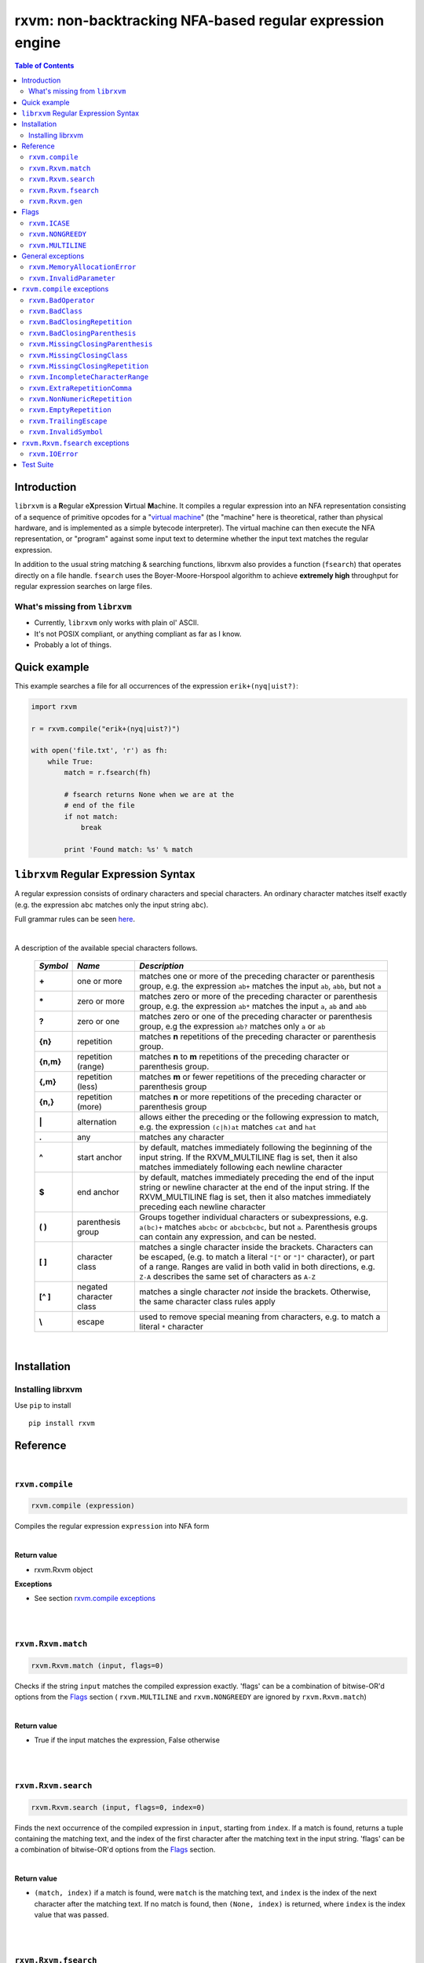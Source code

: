 rxvm: non-backtracking NFA-based regular expression engine
==========================================================

.. contents:: Table of Contents

Introduction
------------

``librxvm`` is a **R**\ egular e\ **X**\ pression **V**\ irtual **M**\ achine.
It compiles a regular expression into an NFA representation consisting of a
sequence of primitive opcodes for a "`virtual machine <https://swtch.com/~rsc/regexp/regexp2.html>`_"
(the "machine" here is theoretical, rather than physical hardware, and is
implemented as  a simple bytecode interpreter). The virtual machine can then
execute the NFA representation, or "program" against some input text to
determine whether the input text matches the regular expression.

In addition to the usual string matching & searching functions, librxvm also
provides a function (``fsearch``) that operates directly on a file handle.
``fsearch`` uses the Boyer-Moore-Horspool algorithm to achieve **extremely
high** throughput for regular expression searches on large files.

What's missing from ``librxvm``
^^^^^^^^^^^^^^^^^^^^^^^^^^^^^^^

* Currently, ``librxvm`` only works with plain ol' ASCII.
* It's not POSIX compliant, or anything compliant as far as I know.
* Probably a lot of things.

Quick example
-------------

This example searches a file for all occurrences of the expression
``erik+(nyq|uist?)``:

.. code:: python

    import rxvm

    r = rxvm.compile("erik+(nyq|uist?)")

    with open('file.txt', 'r') as fh:
        while True:
            match = r.fsearch(fh)

            # fsearch returns None when we are at the
            # end of the file
            if not match:
                break

            print 'Found match: %s' % match

``librxvm`` Regular Expression Syntax
-------------------------------------

A regular expression consists of ordinary characters and special characters.
An ordinary character matches itself exactly (e.g. the expression ``abc``
matches only the input string ``abc``).

Full grammar rules can be seen `here <https://github.com/eriknyquist/regexvm/blob/master/tests/grammar.txt>`_.

|

A description of the available special characters follows.


    +---------+-----------------------+---------------------------------------+
    |*Symbol* | *Name*                | *Description*                         |
    +=========+=======================+=======================================+
    | **+**   | one or more           | matches one or more of the preceding  |
    |         |                       | character or parenthesis group, e.g.  |
    |         |                       | the expression ``ab+`` matches the    |
    |         |                       | input ``ab``, ``abb``, but not ``a``  |
    +---------+-----------------------+---------------------------------------+
    | **\***  | zero or more          | matches zero or more of the preceding |
    |         |                       | character or parenthesis group, e.g.  |
    |         |                       | the expression ``ab*`` matches the    |
    |         |                       | input ``a``, ``ab`` and ``abb``       |
    +---------+-----------------------+---------------------------------------+
    | **?**   | zero or one           | matches zero or one of the preceding  |
    |         |                       | character or parenthesis group, e.g   |
    |         |                       | the expression ``ab?`` matches only   |
    |         |                       | ``a`` or ``ab``                       |
    +---------+-----------------------+---------------------------------------+
    | **{n}** | repetition            | matches **n** repetitions of the      |
    |         |                       | preceding character or parenthesis    |
    |         |                       | group.                                |
    +---------+-----------------------+---------------------------------------+
    |**{n,m}**| repetition (range)    | matches **n** to **m** repetitions of |
    |         |                       | the preceding character or parenthesis|
    |         |                       | group.                                |
    +---------+-----------------------+---------------------------------------+
    | **{,m}**| repetition (less)     | matches **m** or fewer repetitions of |
    |         |                       | the preceding character or parenthesis|
    |         |                       | group                                 |
    +---------+-----------------------+---------------------------------------+
    | **{n,}**| repetition (more)     | matches **n** or more repetitions of  |
    |         |                       | the preceding character or parenthesis|
    |         |                       | group                                 |
    +---------+-----------------------+---------------------------------------+
    | **|**   | alternation           | allows either the preceding or the    |
    |         |                       | following expression to match, e.g.   |
    |         |                       | the expression ``(c|h)at`` matches    |
    |         |                       | ``cat`` and ``hat``                   |
    +---------+-----------------------+---------------------------------------+
    | **.**   | any                   | matches any character                 |
    +---------+-----------------------+---------------------------------------+
    | **^**   | start anchor          | by default, matches immediately       |
    |         |                       | following the beginning of the input  |
    |         |                       | string. If the RXVM_MULTILINE flag    |
    |         |                       | is set, then it also matches          |
    |         |                       | immediately following each newline    |
    |         |                       | character                             |
    +---------+-----------------------+---------------------------------------+
    | **$**   | end anchor            | by default, matches immediately       |
    |         |                       | preceding the end of the input string |
    |         |                       | or newline character at the end of the|
    |         |                       | input string. If the RXVM_MULTILINE   |
    |         |                       | flag is set, then it also matches     |
    |         |                       | immediately preceding each newline    |
    |         |                       | character                             |
    +---------+-----------------------+---------------------------------------+
    | **( )** | parenthesis group     | Groups together individual characters |
    |         |                       | or subexpressions, e.g. ``a(bc)+``    |
    |         |                       | matches ``abcbc`` or ``abcbcbcbc``,   |
    |         |                       | but not ``a``. Parenthesis groups can |
    |         |                       | contain any expression, and can be    |
    |         |                       | nested.                               |
    +---------+-----------------------+---------------------------------------+
    | **[ ]** | character class       | matches a single character inside     |
    |         |                       | the brackets. Characters can be       |
    |         |                       | escaped, (e.g. to match a literal     |
    |         |                       | ``"["`` or ``"]"`` character), or part|
    |         |                       | of a range. Ranges are valid in both  |
    |         |                       | valid in both directions, e.g.        |
    |         |                       | ``Z-A`` describes the same set of     |
    |         |                       | characters as ``A-Z``                 |
    +---------+-----------------------+---------------------------------------+
    |**[^ ]** | negated character     | matches a single character *not*      |
    |         | class                 | inside the brackets. Otherwise, the   |
    |         |                       | same character class rules apply      |
    +---------+-----------------------+---------------------------------------+
    | **\\**  | escape                | used to remove special meaning from   |
    |         |                       | characters, e.g. to match a literal   |
    |         |                       | ``*`` character                       |
    +---------+-----------------------+---------------------------------------+

|

Installation
------------

Installing librxvm
^^^^^^^^^^^^^^^^^^

Use ``pip`` to install

::

    pip install rxvm

Reference
---------

|

``rxvm.compile``
^^^^^^^^^^^^^^^^

.. code:: python

   rxvm.compile (expression)

Compiles the regular expression ``expression`` into NFA form

|

**Return value**

* rxvm.Rxvm object

**Exceptions**

* See section `rxvm.compile exceptions`_


|

|

``rxvm.Rxvm.match``
^^^^^^^^^^^^^^^^^^^

.. code:: python

   rxvm.Rxvm.match (input, flags=0)

Checks if the string ``input`` matches the compiled expression exactly. 'flags'
can be a combination of bitwise-OR'd options from the `Flags`_ section (
``rxvm.MULTILINE`` and ``rxvm.NONGREEDY`` are ignored by ``rxvm.Rxvm.match``)

|

**Return value**

* True if the input matches the expression, False otherwise

|

|

``rxvm.Rxvm.search``
^^^^^^^^^^^^^^^^^^^^

.. code:: python

   rxvm.Rxvm.search (input, flags=0, index=0)

Finds the next occurrence of the compiled expression in ``input``, starting
from ``index``. If a match is found, returns a tuple containing the matching
text, and the index of the first character after the matching text in the input
string. 'flags' can be a combination of bitwise-OR'd options from the `Flags`_
section.

|

**Return value**

* ``(match, index)`` if a match is found, were ``match`` is the matching text,
  and ``index`` is the index of the next character after the matching text. If
  no match is found, then ``(None, index)`` is returned, where ``index`` is the
  index value that was passed.

|

|

``rxvm.Rxvm.fsearch``
^^^^^^^^^^^^^^^^^^^^^

.. code:: python

   rxvm.Rxvm.fsearch (file, flags=0)

Finds the next occurence of the compiled expression in file handle ``file``.
If a match is found, the matching text is returned, and file pointer is
positioned at the next character after the matching text. 'flags' can be a
combination of bitwise-OR'd options from the `Flags`_ section.

This function uses an implementation of the Boyer-Moore-Horspool (BMH) algorithm
to search the file for a pattern, and can be extremely fast. Because the
BMH algorithm only works with fixed strings, this function uses a special
heuristic to identify subtrings of fixed literal characters in your expression,
and uses the fast BMH algorithm to search for these smaller substrings. If one
is found, the virtual machine is invoked (needed to match a regular expression,
but slower).

This means the type of expression you write can significantly affect the speed
of the ``rxvm.Rxvm.fsearch`` function. Specifically, **longer** strings means
**faster** matching.


**Return value**

* If a match is found, the matching text is returned. If no match is found,
  or if the entire file has been read, None is returned.

**Exceptions**

* See `rxvm.Rxvm.fsearch exceptions`_ and `General exceptions`_

|

|

``rxvm.Rxvm.gen``
^^^^^^^^^^^^^^^^^

.. code:: python

   rxvm.Rxvm.gen (generosity=50, whitespace=10, limit=1000)

Generates a pseudo-random string that matches the compiled expression. The
following parameters provide some control over the randomness:

* ``generosity``: This value is expected to be between 0-100, and represents the
  probability out of 100 that a ``+`` or ``*`` operator will generate another
  matching character ("greedyness" in reverse). Higher means more repeat
  matches.
* ``whitespace``: This value is expected to be between 0-100, and represents the
  probability that a whitespace character will be used instead of a visible
  character, when the expression allows it (e.g. when the expression contains a
  "." metacharacter). Higher means more whitespace.
* ``limit``: This value represents the generated input string size at which the
  generation process should stop. This is not hard limit on the size of the
  generated string; when the generated string reaches a size of ``limit``, then
  ``generosity`` is effectively set to 0, and generation will stop at the
  earliest possible opportunity, while also ensuring that the generated string
  matches the pattern ``compiled``.

**Return value**

* the matching text

**Exceptions**

* See `General exceptions`_

|

|


Flags
-----

``rxvm.Rxvm.match``, ``rxvm.Rxvm.search`` and ``rxvm.Rxvm.fsearch``take a
``flags`` parameter. You can use the masks below to set bit-flags which will
change the behaviour of these functions (combine multiple flags by bitwise
OR-ing them together):

|

``rxvm.ICASE``
^^^^^^^^^^^^^^

case insensitive: ignore case when matching alphabet characters. Matching is
case-sensitive by default.

``rxvm.NONGREEDY``
^^^^^^^^^^^^^^^^^^

non-greedy matching: by default, the operators ``+``, ``*``, and ``?`` will
match as many characters as possible, e.g. running ``rxvm.Rxvm.search`` with
the expression ``<.*>`` against the input string ``<tag>name<tag>`` will match
the entire string. With this flag set, it will match only ``<tag>``.

``rxvm.MULTILINE``
^^^^^^^^^^^^^^^^^^

Multiline: By default, ``^`` matches immediately following the start of input,
and ``$`` matches immediately preceding the end of input or the newline before
the end of input. With this flag set, ``^`` will also match immediately
following each newline character, and ``$`` will also match immediately
preceding each newline character. This flag is ignored and automatically
enabled when ``rxvm.Rxvm.match`` is used; since ``rxvm.Rxvm.match`` effectively
requires a matching string to be anchored at both the start and end of input,
then ``^`` and ``$`` are only useful if they can also act as line anchors.

General exceptions
------------------

The following error codes are returned by all ``librxvm`` functions

|

``rxvm.MemoryAllocationError``
^^^^^^^^^^^^^^^^^^^^^^^^^^^^^^

Indicates that memory allocation failed.

|

``rxvm.InvalidParameter``
^^^^^^^^^^^^^^^^^^^^^^^^^

Indicates that an invalid parameter (e.g. a ``NULL`` pointer) was passed to a
``librxvm`` library function.

|

``rxvm.compile`` exceptions
---------------------------

The following error codes are returned only by the ``rxvm.compile`` function

|

``rxvm.BadOperator``
^^^^^^^^^^^^^^^^^^^^

Indicates that an operator (``*``, ``+``, ``?``, ``{}``) was used incorrectly
in the input expression, i.e. without a preceding literal character.

|

Example expressions: ``ab++``, ``{5}``.

|

``rxvm.BadClass``
^^^^^^^^^^^^^^^^^

Indicates that an unexpected (and unescaped) character class closing character
(``]``) was encountered in the input expression.

|

Example expressions: ``xy]``, ``[a-f]]``

|

``rxvm.BadClosingRepetition``
^^^^^^^^^^^^^^^^^^^^^^^^^^^^^

Indicates that an unexpected (and unescaped) repetition closing character
(``}``) was encountered in the input expression.

|

Example expressions: ``a}``, ``bb{4,}}``

|

``rxvm.BadClosingParenthesis``
^^^^^^^^^^^^^^^^^^^^^^^^^^^^^^

Indicates that an unexpected (and unescaped) closing parenthesis character
(``)``) was encountered in the input expression.

|

Example expressions: ``qy)``, ``q*(ab))``

|

``rxvm.MissingClosingParenthesis``
^^^^^^^^^^^^^^^^^^^^^^^^^^^^^^^^^^

Indicates that an unterminated parenthesis group (``()``) was encountered in
the input expression.

|

Example expressions: ``d+(ab``, ``((ab)``

|

``rxvm.MissingClosingClass``
^^^^^^^^^^^^^^^^^^^^^^^^^^^^

Indicates that an unterminated character class (``[]``) was encountered in
the input expression.

|

Example expressions: ``[A-Z``, ``[[A-Z]``

|

``rxvm.MissingClosingRepetition``
^^^^^^^^^^^^^^^^^^^^^^^^^^^^^^^^^

Indicates that an unterminated repetition (``{}``) was encountered in
the input expression.

|

Example expressions: ``ab{5``, ``((ab)``

|

``rxvm.IncompleteCharacterRange``
^^^^^^^^^^^^^^^^^^^^^^^^^^^^^^^^^

Indicates that an incomplete character range inside a character class was
encountered in the input expression.

|

Example expressions: ``[A-]``, ``[-z]``

|

``rxvm.ExtraRepetitionComma``
^^^^^^^^^^^^^^^^^^^^^^^^^^^^^

Indicates that an invalid extra comma inside a repetition was encountered in
the input expression.

|

Example expressions: ``ab{5,,}``, ``x{6,7,8}``

|

``rxvm.NonNumericRepetition``
^^^^^^^^^^^^^^^^^^^^^^^^^^^^^

Indicates that an invalid character (i.e. not a digit or a comma) inside a
repetition was encountered in the input expression.

|

Example expressions: ``ab{3,y}``, ``b{8.9}``

|

``rxvm.EmptyRepetition``
^^^^^^^^^^^^^^^^^^^^^^^^

Indicates that an empty repetition (``{}``) was encountered in
the input expression.

|

Example expressions: ``ab{}``, ``ab{,}``

|

``rxvm.TrailingEscape``
^^^^^^^^^^^^^^^^^^^^^^^

Indicates that a trailing escape character (``\\``) was encountered in
the input expression.

|

Example expressions: ``ab\\``, ``\\*\\``

|

``rxvm.InvalidSymbol``
^^^^^^^^^^^^^^^^^^^^^^

Indicates that an invalid symbol (any character outside the supported
character set) was encountered in the input expression.

|

``rxvm.Rxvm.fsearch`` exceptions
--------------------------------

The following error codes are returned only by the ``rxvm.Rxvm.fsearch``
function

|

``rxvm.IOError``
^^^^^^^^^^^^^^^^

Indicates that an error occured while attempting to read from the passed
file

|

Test Suite
----------

To run the tests, use the ``check`` target in the main Makefile
::

    make check

You can also run the tests through Valgrind (if installed) to check for memory
leaks or other issues in ``librxvm``, using the separate Makefile provided
specifically for this purpose, ``memcheck.mk``

NOTE: Running the tests through Valgrind can take a very long time to complete

::

    make -f memcheck.mk
